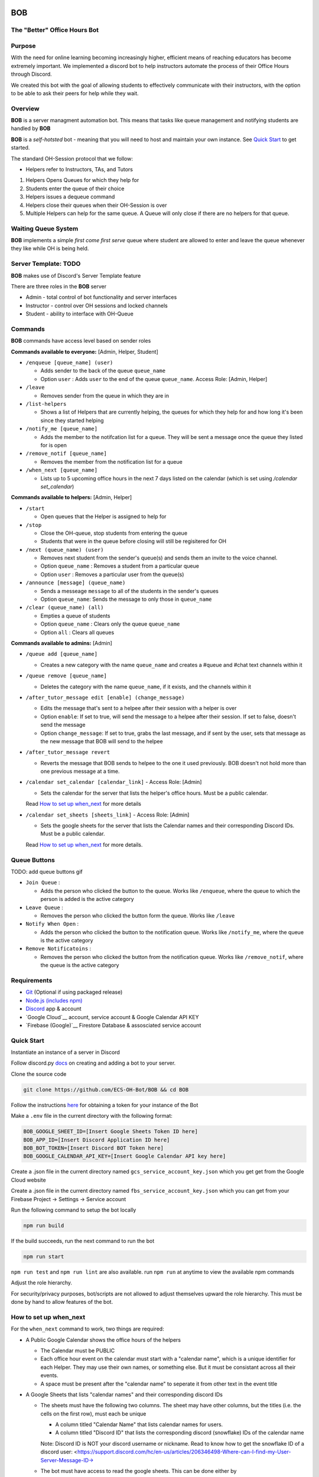 .. |DiscordLogo| image:: https://img.icons8.com/color/48/000000/discord-logo.png
   :target: https://discordapp.com

|DiscordLogo| BOB
======================================

The "Better" Office Hours Bot
------------------------------

.. raw:: html

   <p align=center style="font-size:large">
      <a href=#purpose>Purpose</a> • 
      <a href=#overview>Overview</a> • 
      <a href=#quickstart>Quick Start</a> • 
      <a href=https://ecs-oh-bot.github.io/OH-Bot/docs/build/html/index.html>Docs</a> •
      <a href=#license>License</a>
   </p>
.. raw:: html

   </p>

Purpose
-------

With the need for online learning becoming increasingly higher,
efficient means of reaching educators has become extremely important. We
implemented a discord bot to help instructors automate the process of
their Office Hours through Discord.

We created this bot with the goal of allowing students to effectively
communicate with their instructors, with the option to be able to ask
their peers for help while they wait.

Overview
--------

**BOB** is a server managment automation bot. This means that tasks
like queue management and notifying students are
handled by **BOB**

**BOB** is a *self-hotsted* bot - meaning that you will need to host
and maintain your own instance. See `Quick Start <#quick-start>`__ to
get started.

The standard OH-Session protocol that we follow: 

- Helpers refer to Instructors, TAs, and Tutors

#. Helpers Opens Queues for which they help for
#. Students enter the queue of their choice
#. Helpers issues a dequeue command
#. Helpers close their queues when their OH-Session is over
#. Multiple Helpers can help for the same queue. A Queue will only
   close if there are no helpers for that queue.

Waiting Queue System
--------------------

**BOB** implements a simple *first come first serve* queue where
student are allowed to enter and leave the queue whenever they like
while OH is being held.

Server Template: **TODO**
------------------------------------------------------

**BOB** makes use of Discord's Server Template feature

There are three roles in the **BOB** server

-  Admin - total control of bot functionality and server interfaces
-  Instructor - control over OH sessions and locked channels
-  Student - ability to interface with OH-Queue

Commands
--------

**BOB** commands have access level based on sender roles

**Commands available to everyone:** [Admin, Helper, Student]

-  ``/enqueue [queue_name] (user)``

   -  Adds sender to the back of the queue ``queue_name``
   -  Option ``user`` : Adds ``user`` to the end of the queue ``queue_name``. Access Role: [Admin, Helper]

-  ``/leave``

   -  Removes sender from the queue in which they are in

-  ``/list-helpers``

   -  Shows a list of Helpers that are currently helping, the queues for which they help for and how long it's been since they started helping

-  ``/notify_me [queue_name]``

   - Adds the member to the notifcation list for a queue. They will be sent a message once the queue they listed for is open

-  ``/remove_notif [queue_name]``

   - Removes the member from the notification list for a queue

-  ``/when_next [queue_name]``

   - Lists up to 5 upcoming office hours in the next 7 days listed on the calendar (which is set using `/calendar set_calendar`)

**Commands available to helpers:** [Admin, Helper]

-  ``/start``

   -  Open queues that the Helper is assigned to help for

-  ``/stop``

   -  Close the OH-queue, stop students from entering the queue
   -  Students that were in the queue before closing will still be
      regisitered for OH

-  ``/next (queue_name) (user)``

   -  Removes next student from the sender's queue(s) and sends them 
      an invite to the voice channel.
   -  Option ``queue_name`` : Removes a student from a particular queue
   -  Option ``user`` : Removes a particular user from the queue(s)

-  ``/announce [message] (queue_name)``

   - Sends a messeage ``message`` to all of the students in the sender's queues
   - Option ``queue_name``: Sends the message to only those in ``queue_name``

-  ``/clear (queue_name) (all)``

   -  Empties a queue of students
   -  Option ``queue_name`` : Clears only the queue ``queue_name``
   -  Option ``all`` : Clears all queues

**Commands available to admins:** [Admin]

-  ``/queue add [queue_name]``

   - Creates a new category with the name ``queue_name`` and creates a #queue and #chat text channels within it

-  ``/queue remove [queue_name]``

   - Deletes the category with the name ``queue_name``, if it exists, and the channels within it

-  ``/after_tutor_message edit [enable] (change_message)``

   - Edits the message that's sent to a helpee after their session with a helper is over
   - Option ``enable``: If set to true, will send the message to a helpee after their session. If set to false, doesn't send the message
   - Option ``change_message``: If set to true, grabs the last message, and if sent by the user, sets that message as the new message that BOB will send to the helpee

-  ``/after_tutor_message revert``

   - Reverts the message that BOB sends to helpee to the one it used previously. BOB doesn't not hold more than one previous message at a time.

-  ``/calendar set_calendar [calendar_link]`` - Access Role: [Admin]

   - Sets the calendar for the server that lists the helper's office hours. Must be a public calendar. \
   Read `How to set up when_next <#how-to-set-up-when_next>`__ for more details

-  ``/calendar set_sheets [sheets_link]`` - Access Role: [Admin]

   - Sets the google sheets for the server that lists the Calendar names and their corresponding Discord IDs. Must be a public calendar. \ 
   Read `How to set up when_next <#how-to-set-up-when_next>`__ for more details.

Queue Buttons
-------------

TODO: add queue buttons gif

-  ``Join Queue`` : 
   
   - Adds the person who clicked the button to the queue. Works like ``/enqueue``, where the queue to which the person is added is the active category

-  ``Leave Queue`` :

   - Removes the person who clicked the button form the queue. Works like ``/leave``

-  ``Notify When Open`` :

   - Adds the person who clicked the button to the notification queue. Works like ``/notify_me``, where the queue is the active category

-  ``Remove Notificatoins`` : 

   - Removes the person who clicked the button from the notification queue. Works like ``/remove_notif``, where the queue is the active category

Requirements
------------

-  `Git <https://git-scm.com/>`__ (Optional if using packaged release)
-  `Node.js (includes npm) <https://nodejs.org/en/download/>`__ 

-  `Discord <https://discordapp.com/>`__ app & account
-  `Google Cloud`__ account, service account & Google Calendar API KEY
-  `Firebase (Google)`__  Firestore Database & assosciated service account

Quick Start
-----------

Instantiate an instance of a server in Discord 


Follow discord.py `docs <https://discordpy.readthedocs.io/en/latest/discord.html>`__ on creating and adding a bot to your server.

Clone the source code

.. code:: bash

   git clone https://github.com/ECS-OH-Bot/BOB && cd BOB

Follow the instructions
`here <https://discordpy.readthedocs.io/en/v1.3.3/discord.html#creating-a-bot-account>`__
for obtaining a token for your instance of the Bot

Make a ``.env`` file in the current directory with the following format:

.. code:: 

   BOB_GOOGLE_SHEET_ID=[Insert Google Sheets Token ID here]
   BOB_APP_ID=[Insert Discord Application ID here]
   BOB_BOT_TOKEN=[Insert Discord BOT Token here]
   BOB_GOOGLE_CALENDAR_API_KEY=[Insert Google Calendar API key here]

Create a .json file in the current directory named ``gcs_service_account_key.json`` which you get get from the Google Cloud website

Create a .json file in the current directory named ``fbs_service_account_key.json`` which you can get from your Firebase Project -> Settings -> Service account

Run the following command to setup the bot locally

.. code:: bash

   npm run build

If the build succeeds, run the next command to run the bot

.. code:: bash

   npm run start

``npm run test`` and ``npm run lint`` are also available. run ``npm run`` at anytime to view the available npm commands

Adjust the role hierarchy.

For security/privacy purposes, bot/scripts are not allowed to adjust themselves upward the role hierarchy. This must be done by hand to allow features of the bot.

.. image:: ./assets/adjustRole.gif

How to set up when_next
-----------------------

For the ``when_next`` command to work, two things are required:

-  A Public Google Calendar shows the office hours of the helpers

   -  The Calendar must be PUBLIC
   -  Each office hour event on the calendar must start with a "calendar name", which is a unique identifier for each Helper. They may use their own names, or something else. But it must be consistant across all their events.
   -  A space must be present after the "calendar name" to seperate it from other text in the event title

-  A Google Sheets that lists "calendar names" and their corresponding discord IDs

   -  The sheets must have the following two columns. The sheet may have other columns, but the titles (i.e. the cells on the first row), must each be unique
     
      -  A column titled "Calendar Name" that lists calendar names for users.
      -  A column titled "Discord ID" that lists the corresponding discord (snowflake) IDs of the calendar name
      Note: Discord ID is NOT your discord username or nickname. Read to know how to get the snowflake ID of a discord user: <https://support.discord.com/hc/en-us/articles/206346498-Where-can-I-find-my-User-Server-Message-ID->

   -  The bot must have access to read the google sheets. This can be done either by
     
      -  Setting the google sheets to public. i.e. allow anyone with the link can (at least) view the document
      -  If the sheet is private, sending the bot an invite to access the sheet.

`Docs <https://ecs-oh-bot.github.io/OH-Bot/docs/build/html/index.html>`__
=========================================================================

License
-------

Released under the `GNU GPL
v3 <https://www.gnu.org/licenses/gpl-3.0.en.html>`__ license.

``Copyright (C) 2022  Grant Gilson, Noah Rose Ledesma, Stephen Ott, Kaoushik Murugan``
